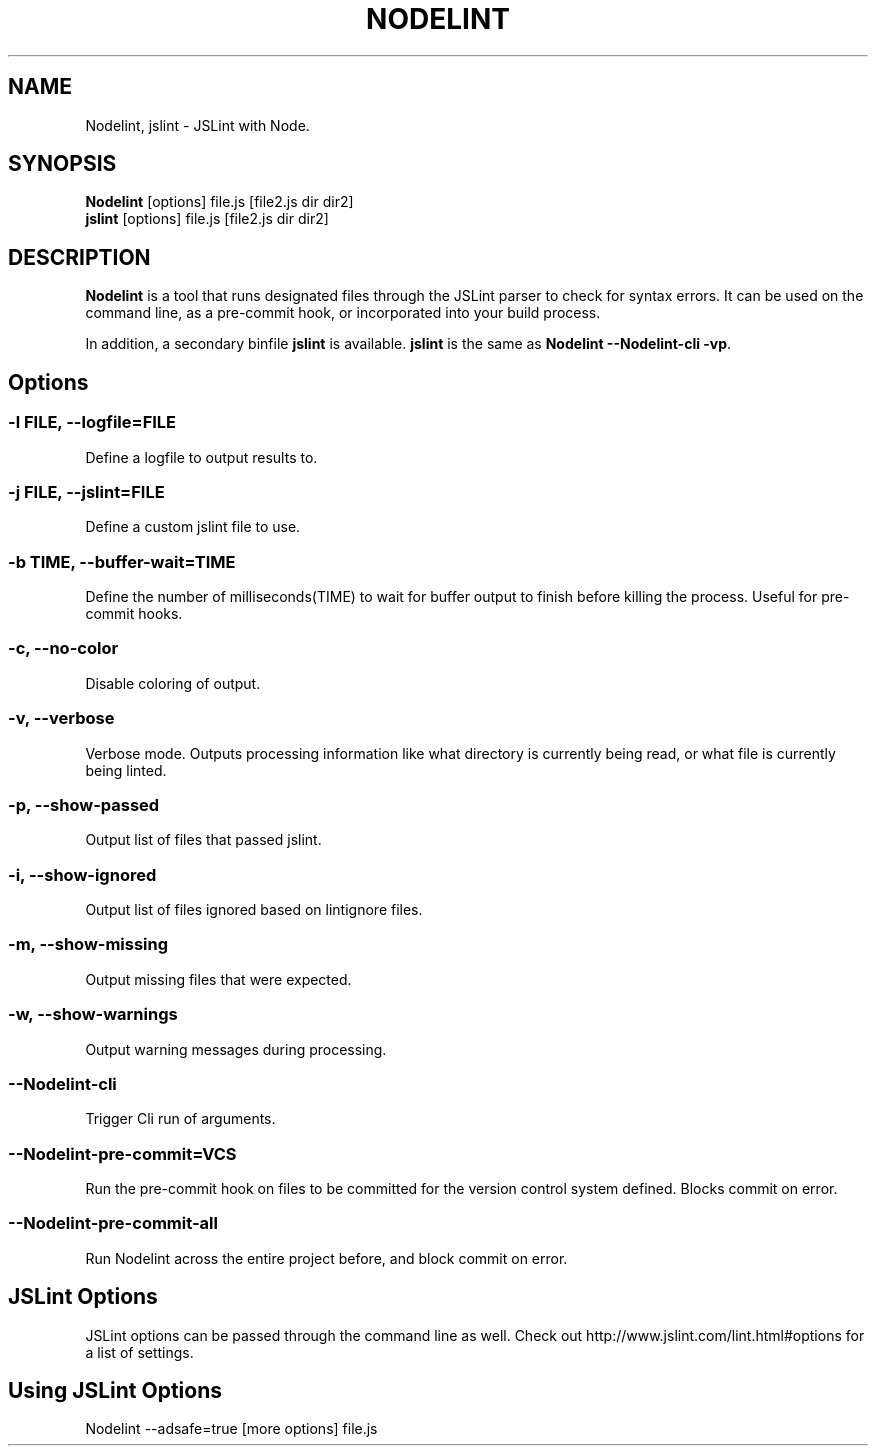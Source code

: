 .\" Nodelint [VERSION]
.\" [DATE]
.\" A fork of tav's nodelint (http://github.com/tav/nodelint)
.\" Corey Hart @ http://www.codenothing.com
.
.TH "NODELINT" "1" "[DATE]"
.
.SH "NAME"
Nodelint, jslint \- JSLint with Node\.
.
.SH "SYNOPSIS"
\fBNodelint\fR [options] file\.js [file2\.js dir dir2]
.br
\fBjslint\fR [options] file\.js [file2\.js dir dir2]
.
.SH "DESCRIPTION"
\fBNodelint\fR is a tool that runs designated files through the JSLint parser to check for syntax errors\.
It can be used on the command line, as a pre\-commit hook, or incorporated into your build process\.
.PP
In addition, a secondary binfile \fBjslint\fR is available\. \fBjslint\fR is the same as \fBNodelint \-\-Nodelint\-cli \-vp\fR\.
.
.SH "Options"
.
.SS "\-l \fIFILE\fB, \-\-logfile=\fIFILE\fR"
Define a logfile to output results to\.
.
.SS "\-j \fIFILE\fB, \-\-jslint=\fIFILE\fR"
Define a custom jslint file to use\.
.
.SS "\-b \fITIME\fB, \-\-buffer\-wait=\fITIME\fR"
Define the number of milliseconds(TIME) to wait for buffer output to finish before killing the process\. Useful for pre\-commit hooks.
.
.SS "\-c, \-\-no-color"
Disable coloring of output\.
.
.SS "\-v, \-\-verbose"
Verbose mode\. Outputs processing information like what directory is currently being read, or what file is currently being linted\.
.
.SS "\-p, \-\-show\-passed"
Output list of files that passed jslint\.
.
.SS "\-i, \-\-show\-ignored"
Output list of files ignored based on lintignore files\.
.
.SS "\-m, \-\-show\-missing"
Output missing files that were expected\.
.
.SS "\-w, \-\-show\-warnings"
Output warning messages during processing\.
.
.SS "\-\-Nodelint\-cli"
Trigger Cli run of arguments\.
.
.SS "\-\-Nodelint\-pre\-commit=\fIVCS\fR"
Run the pre\-commit hook on files to be committed for the version control system defined\. Blocks commit on error\.
.
.SS "\-\-Nodelint\-pre\-commit\-all"
Run Nodelint across the entire project before, and block commit on error\.
.
.SH "JSLint Options"
JSLint options can be passed through the command line as well. Check out http://www.jslint.com/lint.html#options for a list 
of settings.
.
.SH "Using JSLint Options"
Nodelint --adsafe=true [more options] file.js
